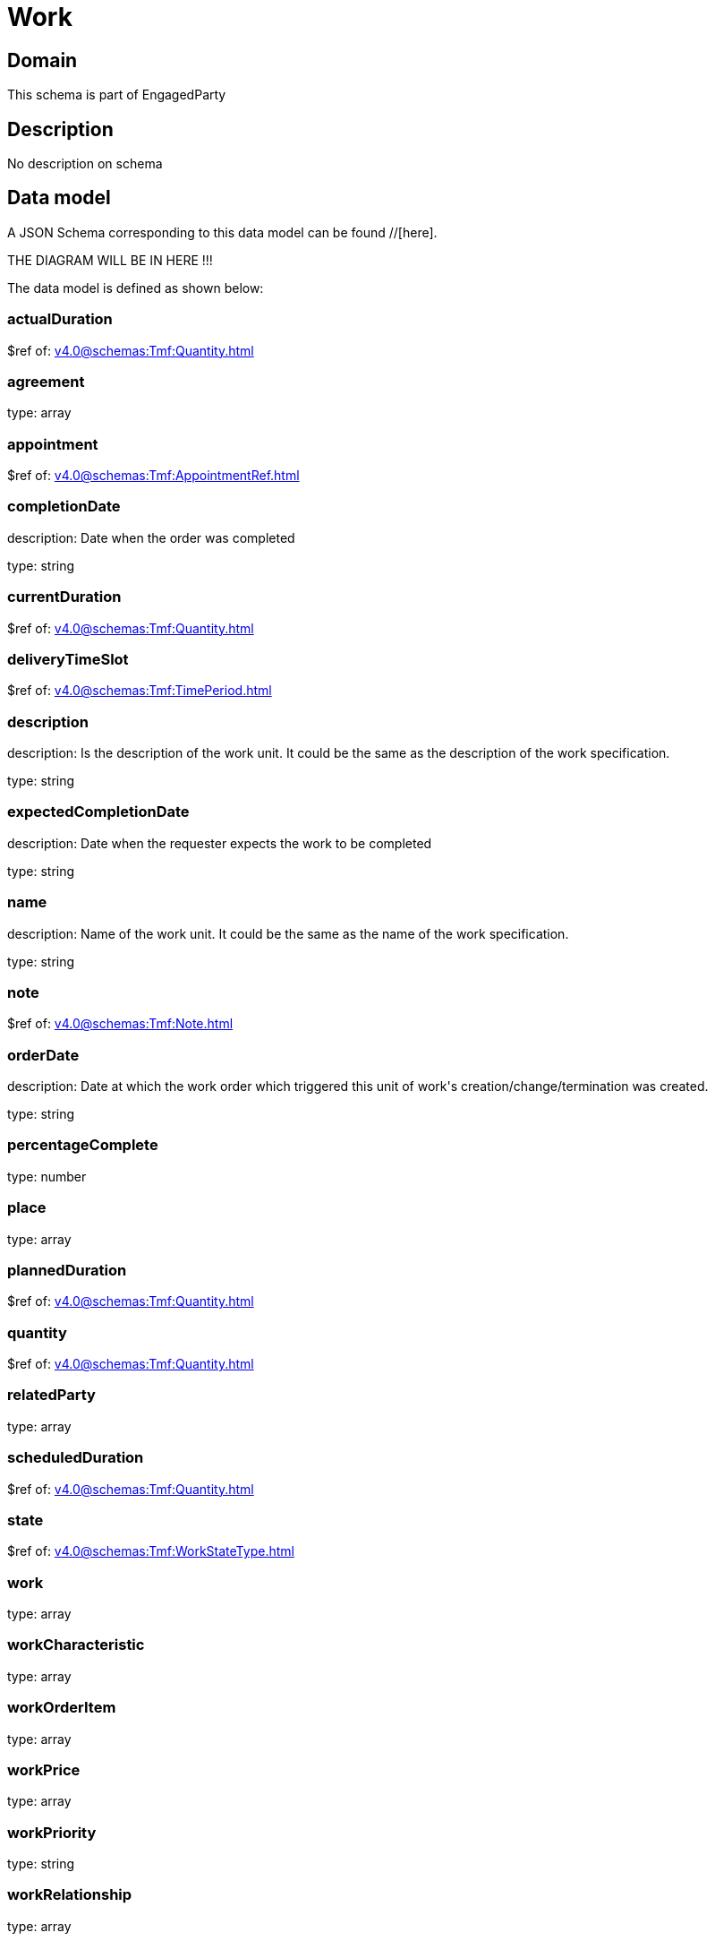 = Work

[#domain]
== Domain

This schema is part of EngagedParty

[#description]
== Description
No description on schema


[#data_model]
== Data model

A JSON Schema corresponding to this data model can be found //[here].

THE DIAGRAM WILL BE IN HERE !!!


The data model is defined as shown below:


=== actualDuration
$ref of: xref:v4.0@schemas:Tmf:Quantity.adoc[]


=== agreement
type: array


=== appointment
$ref of: xref:v4.0@schemas:Tmf:AppointmentRef.adoc[]


=== completionDate
description: Date when the order was completed

type: string


=== currentDuration
$ref of: xref:v4.0@schemas:Tmf:Quantity.adoc[]


=== deliveryTimeSlot
$ref of: xref:v4.0@schemas:Tmf:TimePeriod.adoc[]


=== description
description: Is the description of the work unit. It could be the same as the description of the work specification.

type: string


=== expectedCompletionDate
description: Date when the requester expects the work to be completed

type: string


=== name
description: Name of the work unit. It could be the same as the name of the work specification.

type: string


=== note
$ref of: xref:v4.0@schemas:Tmf:Note.adoc[]


=== orderDate
description: Date at which the work order which triggered this unit of work&#x27;s creation/change/termination was created.

type: string


=== percentageComplete
type: number


=== place
type: array


=== plannedDuration
$ref of: xref:v4.0@schemas:Tmf:Quantity.adoc[]


=== quantity
$ref of: xref:v4.0@schemas:Tmf:Quantity.adoc[]


=== relatedParty
type: array


=== scheduledDuration
$ref of: xref:v4.0@schemas:Tmf:Quantity.adoc[]


=== state
$ref of: xref:v4.0@schemas:Tmf:WorkStateType.adoc[]


=== work
type: array


=== workCharacteristic
type: array


=== workOrderItem
type: array


=== workPrice
type: array


=== workPriority
type: string


=== workRelationship
type: array


=== workSpecification
$ref of: xref:v4.0@schemas:Tmf:WorkSpecificationRef.adoc[]


=== workType
type: string


=== workforceEmployeeAssignment
type: array


[#all_of]
== All Of

This schema extends: xref:v4.0@schemas:Tmf:Entity.adoc[]
